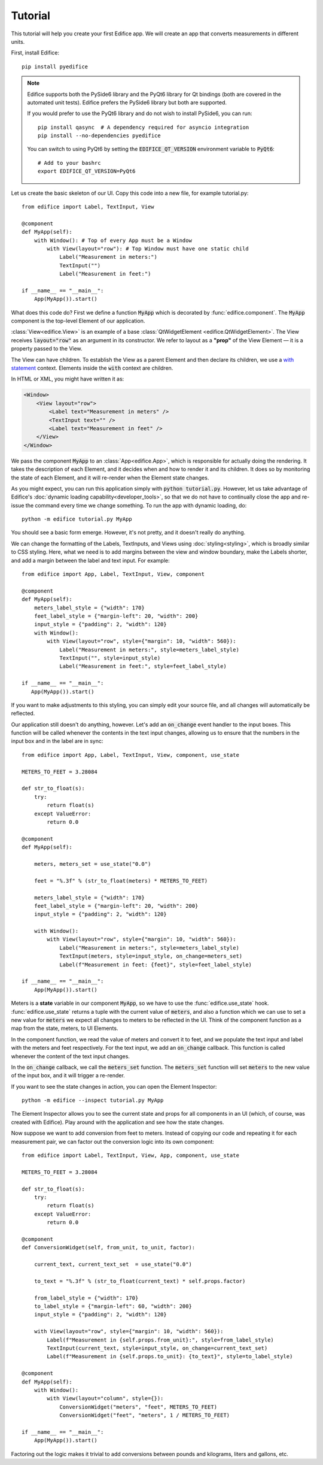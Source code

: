 Tutorial
========

.. figure:: /image/example_tutorial.png

This tutorial will help you create your first Edifice app.
We will create an app that converts measurements in different units.

First, install Edifice::

    pip install pyedifice

.. note::

    Edifice supports both the PySide6 library and the PyQt6 library
    for Qt bindings (both are covered in the automated unit tests).
    Edifice prefers the PySide6 library but both are supported.

    If you would prefer to use the PyQt6 library and do not wish to
    install PySide6, you can run::

        pip install qasync  # A dependency required for asyncio integration
        pip install --no-dependencies pyedifice

    You can switch to using PyQt6 by setting the :code:`EDIFICE_QT_VERSION` environment variable to :code:`PyQt6`::

        # Add to your bashrc
        export EDIFICE_QT_VERSION=PyQt6


Let us create the basic skeleton of our UI.
Copy this code into a new file, for example tutorial.py::

    from edifice import Label, TextInput, View

    @component
    def MyApp(self):
        with Window(): # Top of every App must be a Window
            with View(layout="row"): # Top Window must have one static child
                Label("Measurement in meters:")
                TextInput("")
                Label("Measurement in feet:")

    if __name__ == "__main__":
        App(MyApp()).start()

What does this code do?
First we define a function :code:`MyApp` which is decorated by
:func:`edifice.component`.
The :code:`MyApp` component is the top-level Element of our application.

:class:`View<edifice.View>` is an example of
a base :class:`QtWidgetElement <edifice.QtWidgetElement>`.
The View receives :code:`layout="row"` as an argument in its constructor.
We refer to layout as a **"prop"** of the View Element — it is a property
passed to the View.

The View can have children. To establish the View as a parent Element and
then declare its children, we use a
`with statement <https://docs.python.org/3/reference/compound_stmts.html#with>`_
context. Elements inside the :code:`with` context are children.

In HTML or XML, you might have written it as:

.. code-block:: xml

    <Window>
        <View layout="row">
            <Label text="Measurement in meters" />
            <TextInput text="" />
            <Label text="Measurement in feet" />
        </View>
    </Window>

We pass the component :code:`MyApp`
to an :class:`App<edifice.App>`,
which is responsible for actually doing the rendering.
It takes the description of each Element, and it decides when and how to render it and its children.
It does so by monitoring the state of each Element, and it will re-render
when the Element state changes.

As you might expect, you can run this application simply with :code:`python tutorial.py`.
However, let us take advantage of Edifice's :doc:`dynamic loading capability<developer_tools>`,
so that we do not have to continually close the app and re-issue the command every time we change something.
To run the app with dynamic loading, do::

    python -m edifice tutorial.py MyApp

You should see a basic form emerge. However, it's not pretty, and it doesn't really do anything.

We can change the formatting of the Labels, TextInputs, and Views using :doc:`styling<styling>`,
which is broadly similar to CSS styling.
Here, what we need is to add margins between the view and window boundary,
make the Labels shorter, and add a margin between the label and text input.
For example::

    from edifice import App, Label, TextInput, View, component

    @component
    def MyApp(self):
        meters_label_style = {"width": 170}
        feet_label_style = {"margin-left": 20, "width": 200}
        input_style = {"padding": 2, "width": 120}
        with Window():
            with View(layout="row", style={"margin": 10, "width": 560}):
                Label("Measurement in meters:", style=meters_label_style)
                TextInput("", style=input_style)
                Label("Measurement in feet:", style=feet_label_style)

    if __name__ == "__main__":
       App(MyApp()).start()

If you want to make adjustments to this styling, you can simply edit your source file, and all changes will automatically
be reflected.

Our application still doesn't do anything, however. Let's add an :code:`on_change`
event handler to the input boxes.
This function will be called whenever the contents in the text input changes,
allowing us to ensure that the numbers in the input
box and in the label are in sync::

    from edifice import App, Label, TextInput, View, component, use_state

    METERS_TO_FEET = 3.28084

    def str_to_float(s):
        try:
            return float(s)
        except ValueError:
            return 0.0

    @component
    def MyApp(self):

        meters, meters_set = use_state("0.0")

        feet = "%.3f" % (str_to_float(meters) * METERS_TO_FEET)

        meters_label_style = {"width": 170}
        feet_label_style = {"margin-left": 20, "width": 200}
        input_style = {"padding": 2, "width": 120}

        with Window():
            with View(layout="row", style={"margin": 10, "width": 560}):
                Label("Measurement in meters:", style=meters_label_style)
                TextInput(meters, style=input_style, on_change=meters_set)
                Label(f"Measurement in feet: {feet}", style=feet_label_style)

    if __name__ == "__main__":
        App(MyApp()).start()

Meters is a **state** variable in our component :code:`MyApp`,
so we have to use the :func:`edifice.use_state` hook.
:func:`edifice.use_state` returns a tuple with the current value
of :code:`meters`, and also a function which we can use to set
a new value for :code:`meters`
we expect all changes to meters to be reflected in the UI.
Think of the component function as a map from the state,
meters, to UI Elements.

In the component function, we read the value of meters and convert it to feet,
and we populate the text input and label with the meters and feet respectively.
For the text input, we add an :code:`on_change` callback.
This function is called whenever the content of the text input changes.

In the :code:`on_change` callback, we call the :code:`meters_set` function.
The :code:`meters_set` function will set :code:`meters` to the new value of the input box,
and it will trigger a re-render.

If you want to see the state changes in action, you can open the Element Inspector::

    python -m edifice --inspect tutorial.py MyApp

The Element Inspector allows you to see the current state and props for all components in an UI (which, of course,
was created with Edifice). Play around with the application and see how the state changes.

Now suppose we want to add conversion from feet to meters. Instead of copying our code and repeating
it for each measurement pair, we can factor out the conversion logic into its own component::

    from edifice import Label, TextInput, View, App, component, use_state

    METERS_TO_FEET = 3.28084

    def str_to_float(s):
        try:
            return float(s)
        except ValueError:
            return 0.0

    @component
    def ConversionWidget(self, from_unit, to_unit, factor):

        current_text, current_text_set  = use_state("0.0")

        to_text = "%.3f" % (str_to_float(current_text) * self.props.factor)

        from_label_style = {"width": 170}
        to_label_style = {"margin-left": 60, "width": 200}
        input_style = {"padding": 2, "width": 120}

        with View(layout="row", style={"margin": 10, "width": 560}):
            Label(f"Measurement in {self.props.from_unit}:", style=from_label_style)
            TextInput(current_text, style=input_style, on_change=current_text_set)
            Label(f"Measurement in {self.props.to_unit}: {to_text}", style=to_label_style)

    @component
    def MyApp(self):
        with Window():
            with View(layout="column", style={}):
                ConversionWidget("meters", "feet", METERS_TO_FEET)
                ConversionWidget("feet", "meters", 1 / METERS_TO_FEET)

    if __name__ == "__main__":
        App(MyApp()).start()

Factoring out the logic makes it trivial to add conversions between pounds and
kilograms, liters and gallons, etc.
